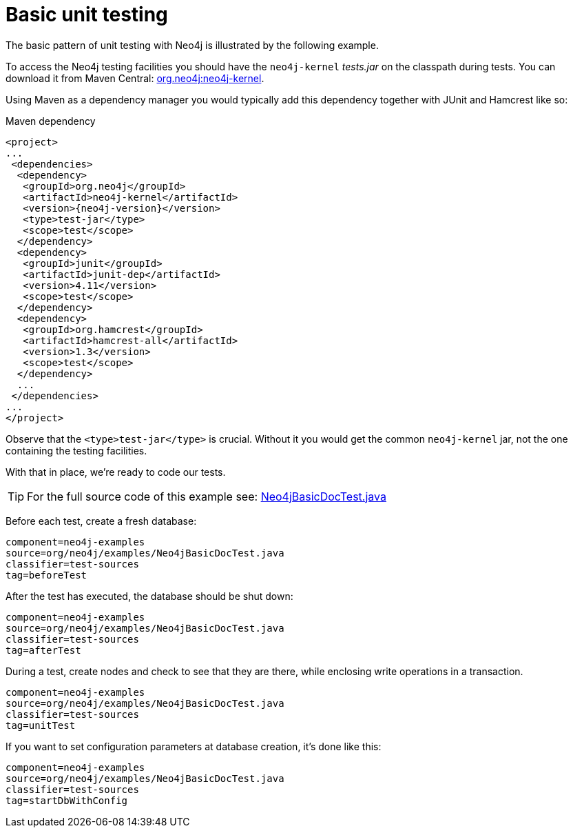[[tutorials-java-unit-testing]]
Basic unit testing
==================

The basic pattern of unit testing with Neo4j is illustrated by the following example.

To access the Neo4j testing facilities you should have the +neo4j-kernel+ 'tests.jar' on the classpath during tests.
You can download it from Maven Central: http://search.maven.org/#search|ga|1|g%3A%22org.neo4j%22%20AND%20a%3A%22neo4j-kernel%22[org.neo4j:neo4j-kernel].

Using Maven as a dependency manager you would typically add this dependency together with JUnit and Hamcrest like so:

.Maven dependency
["source","xml","unnumbered","2",presubs="attributes"]
--------------------------------------------
<project>
...
 <dependencies>
  <dependency>
   <groupId>org.neo4j</groupId>
   <artifactId>neo4j-kernel</artifactId>
   <version>{neo4j-version}</version>
   <type>test-jar</type>
   <scope>test</scope>
  </dependency>
  <dependency>
   <groupId>junit</groupId>
   <artifactId>junit-dep</artifactId>
   <version>4.11</version>
   <scope>test</scope>
  </dependency>
  <dependency>
   <groupId>org.hamcrest</groupId>
   <artifactId>hamcrest-all</artifactId>
   <version>1.3</version>
   <scope>test</scope>
  </dependency>
  ...
 </dependencies>
...
</project>
--------------------------------------------

Observe that the `<type>test-jar</type>` is crucial.
Without it you would get the common `neo4j-kernel` jar, not the one containing the testing facilities.

With that in place, we're ready to code our tests.

[TIP]
For the full source code of this example see:
https://github.com/neo4j/neo4j/blob/{neo4j-git-tag}/community/embedded-examples/src/test/java/org/neo4j/examples/Neo4jBasicDocTest.java[Neo4jBasicDocTest.java]


Before each test, create a fresh database:

[snippet,java]
----
component=neo4j-examples
source=org/neo4j/examples/Neo4jBasicDocTest.java
classifier=test-sources
tag=beforeTest
----

After the test has executed, the database should be shut down:

[snippet,java]
----
component=neo4j-examples
source=org/neo4j/examples/Neo4jBasicDocTest.java
classifier=test-sources
tag=afterTest
----

During a test, create nodes and check to see that they are there, while enclosing write operations in a transaction.

[snippet,java]
----
component=neo4j-examples
source=org/neo4j/examples/Neo4jBasicDocTest.java
classifier=test-sources
tag=unitTest
----

If you want to set configuration parameters at database creation, it's done like this:

[snippet,java]
----
component=neo4j-examples
source=org/neo4j/examples/Neo4jBasicDocTest.java
classifier=test-sources
tag=startDbWithConfig
----


